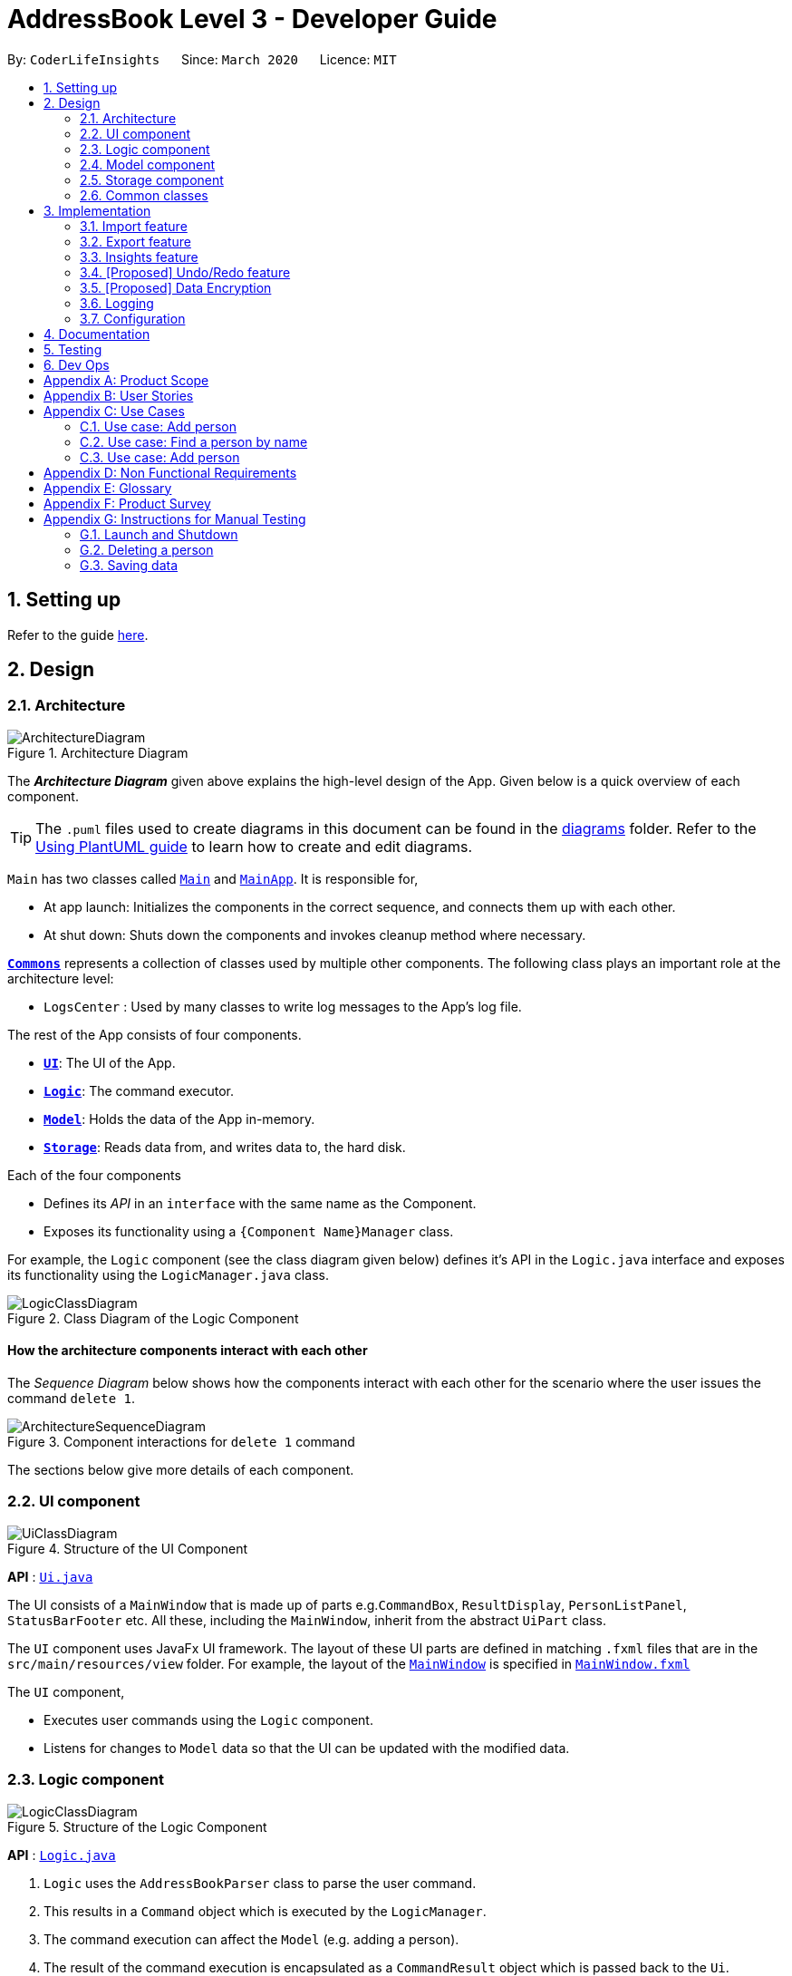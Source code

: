 = AddressBook Level 3 - Developer Guide
:site-section: DeveloperGuide
:toc:
:toc-title:
:toc-placement: preamble
:sectnums:
:imagesDir: images
:stylesDir: stylesheets
:xrefstyle: full
ifdef::env-github[]
:tip-caption: :bulb:
:note-caption: :information_source:
:warning-caption: :warning:
endif::[]
:repoURL: https://github.com/se-edu/addressbook-level3/tree/master

By: `CoderLifeInsights`      Since: `March 2020`      Licence: `MIT`

== Setting up

Refer to the guide <<SettingUp#, here>>.

== Design

[[Design-Architecture]]
=== Architecture

.Architecture Diagram
image::ArchitectureDiagram.png[]

The *_Architecture Diagram_* given above explains the high-level design of the App. Given below is a quick overview of each component.

[TIP]
The `.puml` files used to create diagrams in this document can be found in the link:{repoURL}/docs/diagrams/[diagrams] folder.
Refer to the <<UsingPlantUml#, Using PlantUML guide>> to learn how to create and edit diagrams.

`Main` has two classes called link:{repoURL}/src/main/java/seedu/address/Main.java[`Main`] and link:{repoURL}/src/main/java/seedu/address/MainApp.java[`MainApp`]. It is responsible for,

* At app launch: Initializes the components in the correct sequence, and connects them up with each other.
* At shut down: Shuts down the components and invokes cleanup method where necessary.

<<Design-Commons,*`Commons`*>> represents a collection of classes used by multiple other components.
The following class plays an important role at the architecture level:

* `LogsCenter` : Used by many classes to write log messages to the App's log file.

The rest of the App consists of four components.

* <<Design-Ui,*`UI`*>>: The UI of the App.
* <<Design-Logic,*`Logic`*>>: The command executor.
* <<Design-Model,*`Model`*>>: Holds the data of the App in-memory.
* <<Design-Storage,*`Storage`*>>: Reads data from, and writes data to, the hard disk.

Each of the four components

* Defines its _API_ in an `interface` with the same name as the Component.
* Exposes its functionality using a `{Component Name}Manager` class.

For example, the `Logic` component (see the class diagram given below) defines it's API in the `Logic.java` interface and exposes its functionality using the `LogicManager.java` class.

.Class Diagram of the Logic Component
image::LogicClassDiagram.png[]

[discrete]
==== How the architecture components interact with each other

The _Sequence Diagram_ below shows how the components interact with each other for the scenario where the user issues the command `delete 1`.

.Component interactions for `delete 1` command
image::ArchitectureSequenceDiagram.png[]

The sections below give more details of each component.

[[Design-Ui]]
=== UI component

.Structure of the UI Component
image::UiClassDiagram.png[]

*API* : link:{repoURL}/src/main/java/seedu/address/ui/Ui.java[`Ui.java`]

The UI consists of a `MainWindow` that is made up of parts e.g.`CommandBox`, `ResultDisplay`, `PersonListPanel`, `StatusBarFooter` etc. All these, including the `MainWindow`, inherit from the abstract `UiPart` class.

The `UI` component uses JavaFx UI framework. The layout of these UI parts are defined in matching `.fxml` files that are in the `src/main/resources/view` folder. For example, the layout of the link:{repoURL}/src/main/java/seedu/address/ui/MainWindow.java[`MainWindow`] is specified in link:{repoURL}/src/main/resources/view/MainWindow.fxml[`MainWindow.fxml`]

The `UI` component,

* Executes user commands using the `Logic` component.
* Listens for changes to `Model` data so that the UI can be updated with the modified data.

[[Design-Logic]]
=== Logic component

[[fig-LogicClassDiagram]]
.Structure of the Logic Component
image::LogicClassDiagram.png[]

*API* :
link:{repoURL}/src/main/java/seedu/address/logic/Logic.java[`Logic.java`]

.  `Logic` uses the `AddressBookParser` class to parse the user command.
.  This results in a `Command` object which is executed by the `LogicManager`.
.  The command execution can affect the `Model` (e.g. adding a person).
.  The result of the command execution is encapsulated as a `CommandResult` object which is passed back to the `Ui`.
.  In addition, the `CommandResult` object can also instruct the `Ui` to perform certain actions, such as displaying help to the user.

Given below is the Sequence Diagram for interactions within the `Logic` component for the `execute("delete 1")` API call.

.Interactions Inside the Logic Component for the `delete 1` Command
image::DeleteSequenceDiagram.png[]

NOTE: The lifeline for `DeleteCommandParser` should end at the destroy marker (X) but due to a limitation of PlantUML, the lifeline reaches the end of diagram.

[[Design-Model]]
=== Model component

.Structure of the Model Component
image::ModelClassDiagram.png[]

*API* : link:{repoURL}/src/main/java/seedu/address/model/Model.java[`Model.java`]

The `Model`,

* stores a `UserPref` object that represents the user's preferences.
* stores the Address Book data.
* exposes an unmodifiable `ObservableList<Person>` that can be 'observed' e.g. the UI can be bound to this list so that the UI automatically updates when the data in the list change.
* does not depend on any of the other three components.

[NOTE]
As a more OOP model, we can store a `Tag` list in `Address Book`, which `Person` can reference. This would allow `Address Book` to only require one `Tag` object per unique `Tag`, instead of each `Person` needing their own `Tag` object. An example of how such a model may look like is given below. +
 +
image:BetterModelClassDiagram.png[]

[[Design-Storage]]
=== Storage component

.Structure of the Storage Component
image::StorageClassDiagram.png[]

*API* : link:{repoURL}/src/main/java/seedu/address/storage/Storage.java[`Storage.java`]

The `Storage` component,

* can save `UserPref` objects in json format and read it back.
* can save the Address Book data in json format and read it back.

[[Design-Commons]]
=== Common classes

Classes used by multiple components are in the `seedu.addressbook.commons` package.

== Implementation

This section describes some noteworthy details on how certain features are implemented.

// tag::undoredo[]
=== Import feature
==== Implementation

The import feature allows users to import data from a comma-separated values (CSV) file.
It allows users to bulk import their contacts from a previously exported data from CoderLifeInsights application.

Given below is the sequence diagram shows how the import operation works with the command `import life.csv`:

.Interaction for `import` Command operation between Logic Component and Model Component.
[#ImportFileSequenceDiagram,align="center"]
image::ImportFileSequenceDiagram.png[]

The following is a brief explanation of <<ImportFileSequenceDiagram>> :

1. User enters `import life.csv`.
2. `AddressBookParser#parseCommand()` is being called by `LogicManager`.
3. This would create `ImportCommand` and checks if the input is valid.
4. Feedback would be returned to `AddressBookParser` and then to `LogicManager`.
5. `LogicManager` would then call `execute()` and creates `ImportFile`.
6. `ImportFile` would then call `importCsv()` to return a `List<Person>`.
7. `Model#importCsvToAddressBook(importedPeople)` is then being called by `LogicManager`
passing on `List<Person>` to call `VersionedAddressBook#addPersons(importedPeople)`
8. `VersionedAddressBook` would call the method `addAll` and populate the data accordingly.
9. On successful import with no duplicates of person, it would return a success message to `LogicManager`

The following is an activity diagram when a user executes the import command:

.Import feature activity diagram.
[#ImportFileActivityDiagram,align="center"]
image::ImportFileActivityDiagram.png[]

When a user executes the `import` command, a parser would check if the CSV is valid or not.

If valid, the rows in the CSV file would then parsed and then creates a list of person to be imported.

Following that, the list would then update the current address book and saves into the CoderLifeInsights
address book.

The following class diagram illustrates the summary of the ImportFile class.

.Import feature class diagram.
[#ImportFileClassDiagram,align="center"]
image::ImportFileClassDiagram.png[][pdfwidth="30%",width="30%"]
=== Export feature
==== Implementation

The export feature allows users to export their current data into a comma-separated value file with file name specified.

Given below is the sequence diagram illustrates how the export operation works with the command `export life.csv`:
.Interaction for `export` Command operation between Logic Component and Model Component.
[#ExportFileSequenceDiagram,align="center"]
image::ExportFileSequenceDiagram.png[]

The following is an activity diagram when a user executes the export command:

1. User enters `export life.csv`
2. `AddressBookParser#parseCommand()` is being called by `LogicManager`.
3. This would create `ExportCommand` and checks if the input is valid.
4. Feedback would be returned to `AddressBookParser` and then to `LogicManager`.
5. `LogicManager` would then call `execute()` and creates `ExportFile`.
6. `ExportFile` would then call `exportCsv()` with `Model#getAddressBookFilePath()` to return the current address
book's file path.
7. On successful export, it would return a success message to `LogicManager`.


The following is an activity diagram when a user executes the export command:

.Export feature activity diagram.
[#ExportFileActivityDiagram,align="center"]
image::ExportFileActivityDiagram.png[][pdfwidth="60%",width="60%"]

When a user executes `export` command, a parser would check if the CSV file name is valid.

If valid, it would then proceed to export the current JSON data to the CSV file name provided.

The following class diagram illustrates the summary of the ExportFile class.

.Export feature class diagram.
[#ExportFileClassDiagram,align="center"]
image::ExportFileClassDiagram.png[][pdfwidth="30%",width="30%"]


=== Insights feature
==== Implementation

The Insights feature is facilitated by `FrequencyList`, which contains an `ObservableList`
backed by an `ArrayList`, and uses a `HashMap` to ensure the uniqueness of each list.
Each `Person` object contains two `FrequencyList` objects, a `placeList` and an `activityList`.
At the same time, the `model` also has its own `FrequencyList`. When the View Command is
activated, the `model` updates its own `FrequencyList` with the contents of the selected
Person's `placeList` or `activityList`. The View Command then switches the application
display to show the model's `FrequencyList`.

=== [Proposed] Undo/Redo feature
==== Proposed Implementation

The undo/redo mechanism is facilitated by `VersionedAddressBook`.
It extends `AddressBook` with an undo/redo history, stored internally as an `addressBookStateList` and
`currentStatePointer`.
Additionally, it implements the following operations:

* `VersionedAddressBook#commit()` -- Saves the current address book state in its history.
* `VersionedAddressBook#undo()` -- Restores the previous address book state from its history.
* `VersionedAddressBook#redo()` -- Restores a previously undone address book state from its history.

These operations are exposed in the `Model` interface as `Model#commitAddressBook()`, `Model#undoAddressBook()` and `Model#redoAddressBook()` respectively.

Given below is an example usage scenario and how the undo/redo mechanism behaves at each step.

Step 1. The user launches the application for the first time. The `VersionedAddressBook` will be initialized with the initial address book state, and the `currentStatePointer` pointing to that single address book state.

image::UndoRedoState0.png[]

Step 2. The user executes `delete 5` command to delete the 5th person in the address book. The `delete` command calls `Model#commitAddressBook()`, causing the modified state of the address book after the `delete 5` command executes to be saved in the `addressBookStateList`, and the `currentStatePointer` is shifted to the newly inserted address book state.

image::UndoRedoState1.png[]

Step 3. The user executes `add n/David ...` to add a new person. The `add` command also calls `Model#commitAddressBook()`, causing another modified address book state to be saved into the `addressBookStateList`.

image::UndoRedoState2.png[]

[NOTE]
If a command fails its execution, it will not call `Model#commitAddressBook()`, so the address book state will not be saved into the `addressBookStateList`.

Step 4. The user now decides that adding the person was a mistake, and decides to undo that action by executing the `undo` command. The `undo` command will call `Model#undoAddressBook()`, which will shift the `currentStatePointer` once to the left, pointing it to the previous address book state, and restores the address book to that state.

image::UndoRedoState3.png[]

[NOTE]
If the `currentStatePointer` is at index 0, pointing to the initial address book state, then there are no previous address book states to restore. The `undo` command uses `Model#canUndoAddressBook()` to check if this is the case. If so, it will return an error to the user rather than attempting to perform the undo.

The following sequence diagram shows how the undo operation works:

image::UndoSequenceDiagram.png[]

NOTE: The lifeline for `UndoCommand` should end at the destroy marker (X) but due to a limitation of PlantUML, the lifeline reaches the end of diagram.

The `redo` command does the opposite -- it calls `Model#redoAddressBook()`, which shifts the `currentStatePointer` once to the right, pointing to the previously undone state, and restores the address book to that state.

[NOTE]
If the `currentStatePointer` is at index `addressBookStateList.size() - 1`, pointing to the latest address book state, then there are no undone address book states to restore. The `redo` command uses `Model#canRedoAddressBook()` to check if this is the case. If so, it will return an error to the user rather than attempting to perform the redo.

Step 5. The user then decides to execute the command `list`. Commands that do not modify the address book, such as `list`, will usually not call `Model#commitAddressBook()`, `Model#undoAddressBook()` or `Model#redoAddressBook()`. Thus, the `addressBookStateList` remains unchanged.

image::UndoRedoState4.png[]

Step 6. The user executes `clear`, which calls `Model#commitAddressBook()`. Since the `currentStatePointer` is not pointing at the end of the `addressBookStateList`, all address book states after the `currentStatePointer` will be purged. We designed it this way because it no longer makes sense to redo the `add n/David ...` command. This is the behavior that most modern desktop applications follow.

image::UndoRedoState5.png[]

The following activity diagram summarizes what happens when a user executes a new command:

image::CommitActivityDiagram.png[]

==== Design Considerations

===== Aspect: How undo & redo executes

* **Alternative 1 (current choice):** Saves the entire address book.
** Pros: Easy to implement.
** Cons: May have performance issues in terms of memory usage.
* **Alternative 2:** Individual command knows how to undo/redo by itself.
** Pros: Will use less memory (e.g. for `delete`, just save the person being deleted).
** Cons: We must ensure that the implementation of each individual command are correct.

===== Aspect: Data structure to support the undo/redo commands

* **Alternative 1 (current choice):** Use a list to store the history of address book states.
** Pros: Easy for new Computer Science student undergraduates to understand, who are likely to be the new incoming developers of our project.
** Cons: Logic is duplicated twice. For example, when a new command is executed, we must remember to update both `HistoryManager` and `VersionedAddressBook`.
* **Alternative 2:** Use `HistoryManager` for undo/redo
** Pros: We do not need to maintain a separate list, and just reuse what is already in the codebase.
** Cons: Requires dealing with commands that have already been undone: We must remember to skip these commands. Violates Single Responsibility Principle and Separation of Concerns as `HistoryManager` now needs to do two different things.
// end::undoredo[]

// tag::dataencryption[]
=== [Proposed] Data Encryption

_{Explain here how the data encryption feature will be implemented}_

// end::dataencryption[]

=== Logging

We are using `java.util.logging` package for logging. The `LogsCenter` class is used to manage the logging levels and logging destinations.

* The logging level can be controlled using the `logLevel` setting in the configuration file (See <<Implementation-Configuration>>)
* The `Logger` for a class can be obtained using `LogsCenter.getLogger(Class)` which will log messages according to the specified logging level
* Currently log messages are output through: `Console` and to a `.log` file.

*Logging Levels*

* `SEVERE` : Critical problem detected which may possibly cause the termination of the application
* `WARNING` : Can continue, but with caution
* `INFO` : Information showing the noteworthy actions by the App
* `FINE` : Details that is not usually noteworthy but may be useful in debugging e.g. print the actual list instead of just its size

[[Implementation-Configuration]]
=== Configuration

Certain properties of the application can be controlled (e.g user prefs file location, logging level) through the configuration file (default: `config.json`).

== Documentation

Refer to the guide <<Documentation#, here>>.

== Testing

Refer to the guide <<Testing#, here>>.

== Dev Ops

Refer to the guide <<DevOps#, here>>.

[appendix]
== Product Scope

*Target user profile*:

* prefers command-line apps over GUI-intensive apps
* can type fast
* prefers typing over mouse input
* is reasonably comfortable using CLI apps
* has a need to manage and maintain their social life
* wants to analyse data from their social life

*Value proposition*: provides insights of the user's social life and encourages social interactions

[appendix]
== User Stories

Priorities: High (must have) - `* * \*`, Medium (nice to have) - `* \*`, Low (unlikely to have) - `*`

[width="59%",cols="22%,<23%,<25%,<30%",options="header",]
|=======================================================================
|Priority |As a ... |I want to ... |So that I can...
|`* * *` |new user |see usage instructions |refer to instructions when I forget how to use the App

|`* * *` |user |add a new person |

|`* * *` |user |delete a person |remove entries that I no longer need.

|`* * *` |user |find a person by name |locate details of persons without having to go through the entire list.

|`* *` |user |hide <<private-contact-detail,private contact details>> by default |minimize chance of someone else seeing them by accident.

|`*` |user with many persons in the address book |sort persons by name |locate a person easily.

|`* * *` |user | add time spent with a person |track and analyse how much time has been spent with that person or the social group they belong to.

|`* * *` |user | places I have been with a person |track and analyse the different places the user has been with along the person.

|`* * *` |user | add activity done with a person |track and analyse types of activities done with that person or the social group they belong to.

|`* * *` |user | import csv contacts | build upon my existing contacts directory and not start from scratch.

|`* * *` |user | export csv contacts | take backup of my progress.

|`* * *` |user | create a new social group | track a cluster of people together, e.g. secondary school friends, JC friends, family, university friends etc.

|`* * *` |user | assign group(s) to a person | track people I know from multiple places (Eg workplace and school both).

|`* * *` |user | delete group | remove social circles that are no longer needed.

|`* * *` |user | list all groups | get a glimpse of all social circles.

|`* *` |user | list specific group places | know which places the group has been to.

|`* *` |user | list specific group activities | know which activites the group has been doing.

|`* *` |user | list specific group time spent | know how much time has been spent with this group.

|`* *` |user | randomly select person | get a person to hangout with.

|`* *` |user | get suggestions on an activity to do with a person | to know which activity is best to with that specific person.

|`* *` |user | get suggestions on an activity based on my recent activities | to know which activity to do.

|`* *` |user | get suggestions on a place to go based on a person | know which place is best to with person specified.

|`* *` |user | get suggestions on a place based on my recent places visited | know which place to go to.

|`* *` |user | get suggestions on a person based on group time spent | know which person to hang out with from a specific group.

|`* *` |user | get insights on places I have been to (pie chart) | get a glimpse of all the places I have been to.

|`* *` |user | get insights on time spent with a specific group  | know time spent distribution within a group.

|`* *` |user | get insights on all activities done (pie chart)  | know which activities I have done and their frequency.

|`* *` |user | get insights on time spent with different groups (pie chart)  | know the spread of time with respect to different social groups.

|`* *` |user | get the last 5 events that happened  | get a glimpse of what I did the last 5 events.

|=======================================================================

_{More to be added}_

[appendix]
== Use Cases

(For all use cases below, the *System* is the `AddressBook` and the *Actor* is the `user`, unless specified otherwise)

[discrete]
=== Use case: Delete person

*MSS*

1.  User requests to list persons
2.  AddressBook shows a list of persons
3.  User requests to delete a specific person in the list
4.  AddressBook deletes the person
+
Use case ends.

*Extensions*

=== Use case: Add person

*MSS*

1.  User requests to add person
2.  AddressBook adds the person and displays their details
+
Use case ends.

*Extensions*

* 3a. No details of the person provided as arguments.
+
[none]
** 3a1. AddressBook shows an error message.
+
Use case resumes at step 2.

=== Use case: Find a person by name

*MSS*

1.  User requests to search a person with specified keyword
2.  AddressBook displays a list of people matching the keyword specified
+
Use case ends.

*Extensions*

* 3a. No details of the person provided as arguments.
+
[none]
** 3a1. AddressBook shows an error message.
+
Use case resumes at step 2.

_{More to be added}_


=== Use case: Add person

*MSS*

1.  User requests to add person
2.  AddressBook adds the person and displays their details
+
Use case ends.

*Extensions*

* 3a. No details of the person provided as arguments.
+
[none]
** 3a1. AddressBook shows an error message.
+
Use case resumes at step 2.

_{More to be added}_

[appendix]
== Non Functional Requirements

.  Should work on any <<mainstream-os,mainstream OS>> as long as it has Java `11` or above installed.
.  Should be able to hold up to 1000 persons without a noticeable sluggishness in performance for typical usage.
.  A user with above average typing speed for regular English text (i.e. not code, not system admin commands) should be able to accomplish most of the tasks faster using commands than using the mouse.
.  Should be easy to log info onto the application. This can be achieved using dropdown menus and suggestive text.


_{More to be added}_

[appendix]
== Glossary

[[mainstream-os]] Mainstream OS::
Windows, Linux, Unix, OS-X

[[private-contact-detail]] Private contact detail::
A contact detail that is not meant to be shared with others

[[social-group]] Social Group::
A cluster of people with a commonality as identified by the user (eg same JC, same OG, etc)


[appendix]
== Product Survey

*Product Name*

Author: ...

Pros:

* ...
* ...

Cons:

* ...
* ...

[appendix]
== Instructions for Manual Testing

Given below are instructions to test the app manually.

[NOTE]
These instructions only provide a starting point for testers to work on; testers are expected to do more _exploratory_ testing.

=== Launch and Shutdown

. Initial launch

.. Download the jar file and copy into an empty folder
.. Double-click the jar file +
   Expected: Shows the GUI with a set of sample contacts. The window size may not be optimum.

. Saving window preferences

.. Resize the window to an optimum size. Move the window to a different location. Close the window.
.. Re-launch the app by double-clicking the jar file. +
   Expected: The most recent window size and location is retained.

_{ more test cases ... }_

=== Deleting a person

. Deleting a person while all persons are listed

.. Prerequisites: List all persons using the `list` command. Multiple persons in the list.
.. Test case: `delete 1` +
   Expected: First contact is deleted from the list. Details of the deleted contact shown in the status message. Timestamp in the status bar is updated.
.. Test case: `delete 0` +
   Expected: No person is deleted. Error details shown in the status message. Status bar remains the same.
.. Other incorrect delete commands to try: `delete`, `delete x` (where x is larger than the list size) _{give more}_ +
   Expected: Similar to previous.

_{ more test cases ... }_

=== Saving data

. Dealing with missing/corrupted data files

.. _{explain how to simulate a missing/corrupted file and the expected behavior}_

_{ more test cases ... }_
